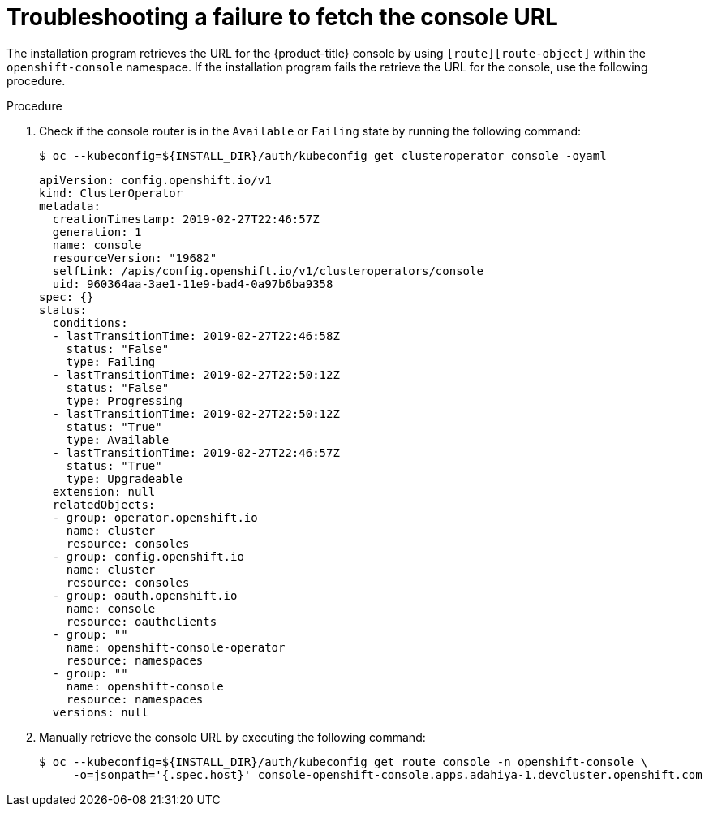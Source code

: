 // This module is included in the following assemblies:
//
// installing/installing_bare_metal/ipi/ipi-install-troubleshooting.adoc

:_mod-docs-content-type: PROCEDURE
[id="troubleshooting-failure-to-fetch-the-console-url_{context}"]
= Troubleshooting a failure to fetch the console URL

The installation program retrieves the URL for the {product-title} console by using `[route][route-object]` within the `openshift-console` namespace. If the installation program fails the retrieve the URL for the console, use the following procedure.

.Procedure

. Check if the console router is in the `Available` or `Failing` state by running the following command:
+
[source,terminal]
----
$ oc --kubeconfig=${INSTALL_DIR}/auth/kubeconfig get clusteroperator console -oyaml
----
+
[source,yaml]
----
apiVersion: config.openshift.io/v1
kind: ClusterOperator
metadata:
  creationTimestamp: 2019-02-27T22:46:57Z
  generation: 1
  name: console
  resourceVersion: "19682"
  selfLink: /apis/config.openshift.io/v1/clusteroperators/console
  uid: 960364aa-3ae1-11e9-bad4-0a97b6ba9358
spec: {}
status:
  conditions:
  - lastTransitionTime: 2019-02-27T22:46:58Z
    status: "False"
    type: Failing
  - lastTransitionTime: 2019-02-27T22:50:12Z
    status: "False"
    type: Progressing
  - lastTransitionTime: 2019-02-27T22:50:12Z
    status: "True"
    type: Available
  - lastTransitionTime: 2019-02-27T22:46:57Z
    status: "True"
    type: Upgradeable
  extension: null
  relatedObjects:
  - group: operator.openshift.io
    name: cluster
    resource: consoles
  - group: config.openshift.io
    name: cluster
    resource: consoles
  - group: oauth.openshift.io
    name: console
    resource: oauthclients
  - group: ""
    name: openshift-console-operator
    resource: namespaces
  - group: ""
    name: openshift-console
    resource: namespaces
  versions: null
----

. Manually retrieve the console URL by executing the following command:
+
[source,terminal]
----
$ oc --kubeconfig=${INSTALL_DIR}/auth/kubeconfig get route console -n openshift-console \
     -o=jsonpath='{.spec.host}' console-openshift-console.apps.adahiya-1.devcluster.openshift.com
----
